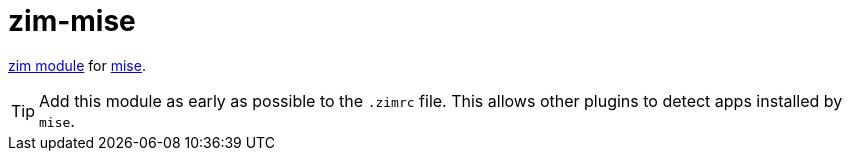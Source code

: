 = zim-mise

https://github.com/zimfw/zimfw[zim module] for https://github.com/jdx/mise[mise].

TIP: Add this module as early as possible to the `.zimrc` file.
  This allows other plugins to detect apps installed by `mise`.
